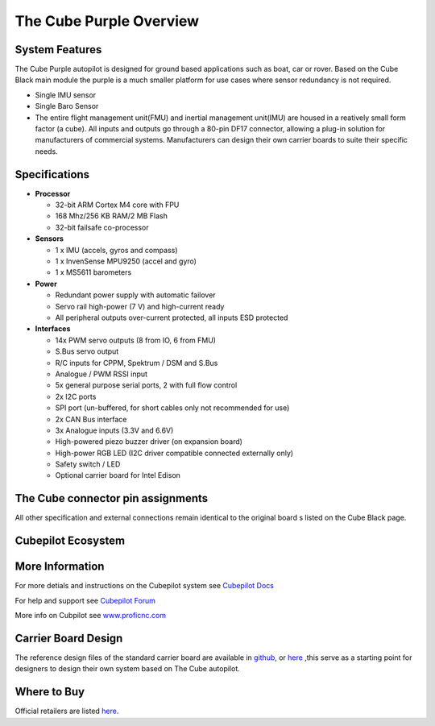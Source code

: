 .. _common-thecubepurple-overview:

=================
The Cube Purple Overview
=================

.. image:: ../../../images/Cube_purple.jpg
    :target: ../_images/Cube_purple.jpg
    :width: 360px

System Features
===============

The Cube Purple autopilot is designed for ground based applications such as boat, car or rover. Based on the Cube Black main module the purple is a much smaller platform for use cases where sensor redundancy is not required.

-  Single IMU sensor
-  Single Baro Sensor
-  The entire flight management unit(FMU) and inertial management unit(IMU) are housed in a reatively small form factor (a cube). All inputs and outputs go through a 80-pin DF17 connector, allowing a plug-in solution for manufacturers of commercial systems. Manufacturers can design their own carrier boards to suite their specific needs.

Specifications
==============

-  **Processor**

   -  32-bit ARM Cortex M4 core with FPU
   -  168 Mhz/256 KB RAM/2 MB Flash
   -  32-bit failsafe co-processor

-  **Sensors**

   -  1 x IMU (accels, gyros and compass)
   -  1 x InvenSense MPU9250 (accel and gyro)
   -  1 x MS5611 barometers

-  **Power**

   -  Redundant power supply with automatic failover
   -  Servo rail high-power (7 V) and high-current ready
   -  All peripheral outputs over-current protected, all inputs ESD
      protected

-  **Interfaces**

   -  14x PWM servo outputs (8 from IO, 6 from FMU)
   -  S.Bus servo output
   -  R/C inputs for CPPM, Spektrum / DSM and S.Bus
   -  Analogue / PWM RSSI input
   -  5x general purpose serial ports, 2 with full flow control
   -  2x I2C ports
   -  SPI port (un-buffered, for short cables only not recommended for use)
   -  2x CAN Bus interface
   -  3x Analogue inputs (3.3V and 6.6V)
   -  High-powered piezo buzzer driver (on expansion board)
   -  High-power RGB LED (I2C driver compatible connected externally only)
   -  Safety switch / LED
   -  Optional carrier board for Intel Edison



The Cube connector pin assignments
==================================

All other specification and external connections remain identical to the original board s listed on the Cube Black page.

Cubepilot Ecosystem
===================

.. image:: ../../../images/Cubepilot_ecosystem.jpg
    :target: ../_images/Cubepilot_ecosystem.jpg


More Information
================

For more detials and instructions on the Cubepilot system see  `Cubepilot Docs  <https://docs.cubepilot.org/user-guides/>`__

For help and support see  `Cubepilot Forum  <https://discuss.cubepilot.org/>`__

More info on Cubpilot see  `www.proficnc.com  <http://www.proficnc.com>`__


Carrier Board Design
====================

The reference design files of the standard carrier board are available in `github  <https://github.com/proficnc/The-Cube>`__, or `here <https://github.com/ArduPilot/Schematics/tree/master/ProfiCNC>`__ ,this serve as a starting point for designers to design their own system based on The Cube autopilot.

Where to Buy
============

Official retailers are listed `here  <http://www.proficnc.com/stores>`__.

